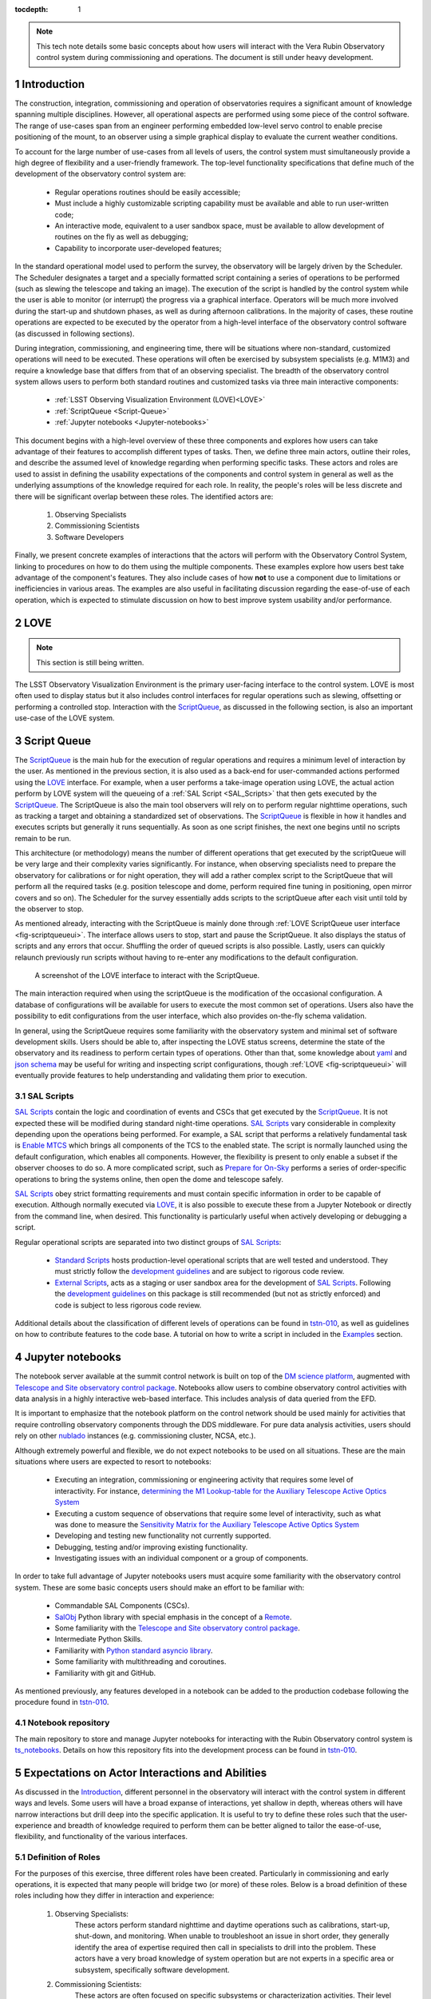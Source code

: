 :tocdepth: 1

.. Please do not modify tocdepth; will be fixed when a new Sphinx theme is shipped.

.. sectnum::

.. note::

   This tech note details some basic concepts about how users will interact with the Vera Rubin Observatory control system during commissioning and operations.
   The document is still under heavy development.


.. _Introduction:

Introduction
============

The construction, integration, commissioning and operation of observatories requires a significant amount of knowledge spanning multiple disciplines.
However, all operational aspects are performed using some piece of the control software.
The range of use-cases span from an engineer performing embedded low-level servo control to enable precise positioning of the mount, to an observer using a simple graphical display to evaluate the current weather conditions.

To account for the large number of use-cases from all levels of users, the control system must simultaneously provide a high degree of flexibility and a user-friendly framework.
The top-level functionality specifications that define much of the development of the observatory control system are:

  - Regular operations routines should be easily accessible;
  - Must include a highly customizable scripting capability must be available and able to run user-written code;
  - An interactive mode, equivalent to a user sandbox space, must be available to allow development of routines on the fly as well as debugging;
  - Capability to incorporate user-developed features;

In the standard operational model used to perform the survey, the observatory will be largely driven by the Scheduler.
The Scheduler designates a target and a specially formatted script containing a series of operations to be performed (such as slewing the telescope and taking an image).
The execution of the script is handled by the control system while the user is able to monitor (or interrupt) the progress via a graphical interface.
Operators will be much more involved during the start-up and shutdown phases, as well as during afternoon calibrations.
In the majority of cases, these routine operations are expected to be executed by the operator from a high-level interface of the observatory control software (as discussed in following sections).

During integration, commissioning, and engineering time, there will be situations where non-standard, customized operations will need to be executed.
These operations will often be exercised by subsystem specialists (e.g. M1M3) and require a knowledge base that differs from that of an observing specialist.
The breadth of the observatory control system allows users to perform both standard routines and customized tasks via three main interactive components:

    - :ref:`LSST Observing Visualization Environment (LOVE)<LOVE>`
    - :ref:`ScriptQueue <Script-Queue>`
    - :ref:`Jupyter notebooks <Jupyter-notebooks>`

This document begins with a high-level overview of these three components and explores how users can take advantage of their features to accomplish different types of tasks.
Then, we define three main actors, outline their roles, and describe the assumed level of knowledge regarding when performing specific tasks.
These actors and roles are used to assist in defining the usability expectations of the components and control system in general as well as the underlying assumptions of the knowledge required for each role.
In reality, the people's roles will be less discrete and there will be significant overlap between these roles.
The identified actors are:

    1. Observing Specialists
    2. Commissioning Scientists
    3. Software Developers

Finally, we present concrete examples of interactions that the actors will perform with the Observatory Control System, linking to procedures on how to do them using the multiple components.
These examples explore how users best take advantage of the component's features.
They also include cases of how **not** to use a component due to limitations or inefficiencies in various areas.
The examples are also useful in facilitating discussion regarding the ease-of-use of each operation, which is expected to stimulate discussion on how to best improve system usability and/or performance.

.. _LOVE:

LOVE
====

.. note::

   This section is still being written.

The LSST Observatory Visualization Environment is the primary user-facing interface to the control system.
LOVE is most often used to display status but it also includes control interfaces for regular operations such as slewing, offsetting or performing a controlled stop.
Interaction with the `ScriptQueue`_, as discussed in the following section, is also an important use-case of the LOVE system.


.. _Script-Queue:

Script Queue
============

The `ScriptQueue`_ is the main hub for the execution of regular operations and requires a minimum level of interaction by the user.
As mentioned in the previous section, it is also used as a back-end for user-commanded actions performed using the `LOVE`_ interface.
For example, when a user performs a take-image operation using LOVE, the actual action perform by LOVE system will the queueing of a :ref:`SAL Script <SAL_Scripts>` that then gets executed by the `ScriptQueue`_.
The ScriptQueue is also the main tool observers will rely on to perform regular nighttime operations, such as tracking a target and obtaining a standardized set of observations.
The `ScriptQueue`_ is flexible in how it handles and executes scripts but generally it runs sequentially.
As soon as one script finishes, the next one begins until no scripts remain to be run.

This architecture (or methodology) means the number of different operations that get executed by the scriptQueue will be very large and their complexity varies significantly.
For instance, when observing specialists need to prepare the observatory for calibrations or for night operation, they will add a rather complex script to the ScriptQueue that will perform all the required tasks (e.g. position telescope and dome, perform required fine tuning in positioning, open mirror covers and so on).
The Scheduler for the survey essentially adds scripts to the scriptQueue after each visit until told by the observer to stop.

As mentioned already, interacting with the ScriptQueue is mainly done through :ref:`LOVE ScriptQueue user interface <fig-scriptqueueui>`.
The interface allows users to stop, start and pause the ScriptQueue.
It also displays the status of scripts and any errors that occur.
Shuffling the order of queued scripts is also possible.
Lastly, users can quickly relaunch previously run scripts without having to re-enter any modifications to the default configuration.

.. figure:: /_static/ScriptQueueUI.png
   :name: fig-scriptqueueui
   :target: ../_images/ScriptQueueUI.png
   :alt: LOVE ScriptQueue user interface

   A screenshot of the LOVE interface to interact with the ScriptQueue.

The main interaction required when using the scriptQueue is the modification of the occasional configuration.
A database of configurations will be available for users to execute the most common set of operations.
Users also have the possibility to edit configurations from the user interface, which also provides on-the-fly schema validation.

In general, using the ScriptQueue requires some familiarity with the observatory system and minimal set of software development skills.
Users should be able to, after inspecting the LOVE status screens, determine the state of the observatory and its readiness to perform certain types of operations.
Other than that, some knowledge about `yaml`_ and `json schema`_ may be useful for writing and inspecting script configurations, though :ref:`LOVE <fig-scriptqueueui>` will eventually provide features to help understanding and validating them prior to execution.

.. _yaml: https://yaml.org/spec/1.2/spec.html
.. _json schema: http://json-schema.org

.. _SAL_Scripts:

SAL Scripts
-----------

`SAL Scripts`_ contain the logic and coordination of events and CSCs that get executed by the `ScriptQueue`_.
It is not expected these will be modified during standard night-time operations.
`SAL Scripts`_ vary considerable in complexity depending upon the operations being performed.
For example, a SAL script that performs a relatively fundamental task is `Enable MTCS <https://github.com/lsst-ts/ts_standardscripts/blob/develop/python/lsst/ts/standardscripts/maintel/enable_mtcs.py>`_ which brings all components of the TCS to the enabled state.
The script is normally launched using the default configuration, which enables all components.
However, the flexibility is present to only enable a subset if the observer chooses to do so.
A more complicated script, such as `Prepare for On-Sky <https://github.com/lsst-ts/ts_standardscripts/blob/develop/python/lsst/ts/standardscripts/auxtel/prepare_for_onsky.py>`_ performs a series of order-specific operations to bring the systems online, then open the dome and telescope safely.

`SAL Scripts`_ obey strict formatting requirements and must contain specific information in order to be capable of execution.
Although normally executed via `LOVE`_, it is also possible to execute these from a Jupyter Notebook or directly from the command line, when desired.
This functionality is particularly useful when actively developing or debugging a script.

Regular operational scripts are separated into two distinct groups of `SAL Scripts`_:

   - `Standard Scripts`_ hosts production-level operational scripts that are well tested and understood.
     They must strictly follow the `development guidelines`_ and are subject to rigorous code review.

   - `External Scripts`_, acts as a staging or user sandbox area for the development of `SAL Scripts`_.
     Following the `development guidelines`_ on this package is still recommended (but not as strictly enforced) and code is subject to less rigorous code review.

Additional details about the classification of different levels of operations can be found in `tstn-010`_, as well as guidelines on how to contribute features to the code base.
A tutorial on how to write a script in included in the `Examples`_ section.

.. _ScriptQueue: https://ts-scriptqueue.lsst.io
.. _SAL Scripts: https://ts-salobj.lsst.io/sal_scripts.html
.. _Standard Scripts: https://github.com/lsst-ts/ts_standardscripts
.. _External Scripts: https://github.com/lsst-ts/ts_standardscripts
.. _development guidelines: https://tssw-developer.lsst.io


.. _Jupyter-notebooks:

Jupyter notebooks
=================
..
    Do we need to mention Nublado in the text?

The notebook server available at the summit control network is built on top of the `DM science platform`_, augmented with `Telescope and Site observatory control package`_.
Notebooks allow users to combine observatory control activities with data analysis in a highly interactive web-based interface.
This includes analysis of data queried from the EFD.

.. _nublado:
.. _DM science platform: https://nb.lsst.io
.. _Telescope and Site observatory control package: https://ts-observatory-control.lsst.io

It is important to emphasize that the notebook platform on the control network should be used mainly for activities that require controlling observatory components through the DDS middleware.
For pure data analysis activities, users should rely on other `nublado`_ instances (e.g. commissioning cluster, NCSA, etc.).

Although extremely powerful and flexible, we do not expect notebooks to be used on all situations.
These are the main situations where users are expected to resort to notebooks:

  - Executing an integration, commissioning or engineering activity that requires some level of interactivity.
    For instance, `determining the M1 Lookup-table for the Auxiliary Telescope Active Optics System <https://tstn-012.lsst.io/>`_
  - Executing a custom sequence of observations that require some level of interactivity, such as what was done to measure the `Sensitivity Matrix for the Auxiliary Telescope Active Optics System <https://tstn-016.lsst.io/>`_
  - Developing and testing new functionality not currently supported.
  - Debugging, testing and/or improving existing functionality.
  - Investigating issues with an individual component or a group of components.

In order to take full advantage of Jupyter notebooks users must acquire some familiarity with the observatory control system.
These are some basic concepts users should make an effort to be familiar with:

  - Commandable SAL Components (CSCs).
  - `SalObj`_ Python library with special emphasis in the concept of a `Remote`_.
  - Some familiarity with the `Telescope and Site observatory control package`_.
  - Intermediate Python Skills.
  - Familiarity with `Python standard asyncio library`_.
  - Some familiarity with multithreading and coroutines.
  - Familiarity with git and GitHub.

As mentioned previously, any features developed in a notebook can be added to the production codebase following the procedure found in `tstn-010`_.

.. _SalObj: https://ts-salobj.lsst.io
.. _Remote: https://ts-salobj.lsst.io/py-api/lsst.ts.salobj.Remote.html#lsst.ts.salobj.Remote
.. _Python standard asyncio library: https://docs.python.org/3.7/library/asyncio.html

.. _Notebook-repository:

Notebook repository
-------------------

The main repository to store and manage Jupyter notebooks for interacting with the Rubin Observatory control system is `ts_notebooks`_.
Details on how this repository fits into the development process can be found in `tstn-010`_.

.. _ts_notebooks: https://github.com/lsst-ts/ts_notebooks
.. _tstn-010: https://tstn-010.lsst.io

.. _Actor-Expectations:

Expectations on Actor Interactions and Abilities
================================================

As discussed in the `Introduction`_, different personnel in the observatory will interact with the control system in different ways and levels.
Some users will have a broad expanse of interactions, yet shallow in depth, whereas others will have narrow interactions but drill deep into the specific application.
It is useful to try to define these roles such that the user-experience and breadth of knowledge required to perform them can be better aligned to tailor the ease-of-use, flexibility, and functionality of the various interfaces.

.. _Actor-Definitions:

Definition of Roles
-------------------

For the purposes of this exercise, three different roles have been created.
Particularly in commissioning and early operations, it is expected that many people will bridge two (or more) of these roles.
Below is a broad definition of these roles including how they differ in interaction and experience:

    1. Observing Specialists:
        These actors perform standard nighttime and daytime operations such as calibrations, start-up, shut-down, and monitoring.
        When unable to troubleshoot an issue in short order, they generally identify the area of expertise required then call in specialists to drill into the problem.
        These actors have a very broad knowledge of system operation but are not experts in a specific area or subsystem, specifically software development.

    2. Commissioning Scientists:
        These actors are often focused on specific subsystems or characterization activities.
        Their level of knowledge is generally less expansive and more focused with an interest in driving deeper into the system characterization.
        Interactions with the system are often based upon performance analysis and understanding the coordination between specific subsystems.
        It is expected that these personnel will often be performing activities that are not part of standard operation and therefore require greater flexibility.
        These actors have software development experience but are generally not significant contributors to the production code base.

    3. Software Developers
        These actors write the control system code to interacts with the components (e.g. M2), often both low (API) and middle (CSC) levels.
        Their level of knowledge is generally very deep in the area of the operation of a particular subsystem but their understanding of full system interaction and operation is reduced compared to the other roles.
        These actors do not generally perform operational activities.
        Their software development expertise is very high and they are almost exclusively writing production-level code.

.. _Actor-Interactions:

Actor Interactions with the Control Software
--------------------------------------------

Each actor is expected to interact with the software in different ways, but in nearly all cases users will use a blend of the tools presented previously.
This section defines the levels of control software interaction and knowledge required by each actor to perform their assumed tasks.
Note that it does not specify non-software tasks associated with someone in that typical position.


    - **Observing Specialists**

        - Conducts observatory functions primarily by using the LOVE interface to the scriptQueue

            - Includes opening, closing, taking manual images, performing calibrations, manual slewing, component state transitions

        - Monitoring of systems utilizing the LOVE interface
        - Launches scripts via the scriptQueue. Able to comfortably determine and modify the associated configuration parameters.
        - Troubleshooting of systems will utilize component EUIs and feedback presented from LOVE and/or the scriptQueue
        - Mining of information and analyzing of sequencing from the EFD is not expected
        - Ability to enter and observe Chronograf dashboards is expected
        - Possess ability to execute and make small edits to notebooks

            - Requires a minimal level of Python, and knowledge of few commands of git (e.g. git-checkout and git-pull)
            - Comfortable in finding and executing commands via high-level classes

        - Ability to update and maintain operations related documentation (written in rST, hosted on GitHub)
        - Some knowledge of low-level CSC functionality

            - Able to examine and change between configurations
            - Troubleshoot at the level diagnostics (error codes), status, and manual (non-DDS) motion where required

        - Interacts with data to perform offsetting, focus, but via tooling that provides the calculations
        - All information needed to operate the facility is provided to them, they are not required to develop analysis and/or display tools

    - **Commissioning Scientist/Engineer**

        - Includes operator control-software skills plus the following:
        - Extensive use of the notebook interface, including the writing of code and launching of scripts

            - Comfortable in Python, competent with git and GitHub

        - Ability to diagnose both system and component level behavioural issues
        - Not required to identify the issue in the source code
        - Able to create and load new config files
        - Executes scripts
        - `Writes custom external scripts <https://obs-controls.lsst.io/Control-User-Interfaces/writing-sal-scripts.html>`_ from both notebooks, ScriptQueue and LOVE
        - Not expected to write production level scripts (see `tstn-010`_ for definition)
        - Able to switch between software versions of deployed components
        - Able to update scriptQueue container repositories
        - Able to diagnose issues via the EFD/Chronograf
        - Ability to generate and maintain documentation (written in rST)
        - Works out of already defined environments (e.g. NTS or Summit)

            - Comfortable changing between software packages in Nublado environment
        - Not expected to be familiar with software builds or deployment
        - Not expected to work with the standard development container/environment

    - **Software Developer**

        - Diagnoses behavioural issues at the code-level of CSCs or higher-level classes
        - Writes and reviews production level scripts

            - Expert in Python, git and other applicable languages

        - Modifies and builds components, tags for release where appropriate
        - Familiar with deployment strategies and restarting components (ArgoCD)
        - Ability to probe into individually deployed components (Rancher etc.)
        - Often works from the standardized development container


.. _Examples:

Examples of Various Operational Tasks
=====================================

This section includes various examples of procedures mentioned in the above sections that are associated with various actors.
In the case of operational examples, they may include multiple possible procedures to perform the task with the goal of being able to demonstrate to the reader the advantages and disadvantages of each system.
For example, in the case of taking an image, this can be done from the scriptQueue via LOVE, by launching a script from a notebook, or just from the command line.
However, from the example it is clear that launching a script from a notebook to take a simple image is onerous and not the recommended approach.

Operational Tasks:

    - Slewing
    - Offsetting
    - Taking an Image
    - Launching a script and editing the parameters in LOVE
    - Execution of a notebook


Commissioning Actor Tasks:

    - `Writing a SAL Script <https://obs-controls.lsst.io/Control-User-Interfaces/writing-sal-scripts.html>`_
    - `Creating <https://tstn-020.lsst.io/#section-configuration-creating-a-new>`_ and `updating <https://tstn-020.lsst.io/#on-the-fly-changes>`_ a CSC configuration file
    - Creation of a notebook to be used for testing


Items to be Addressed in Future Revisions
=========================================

    - On-the-fly image interaction
    - Communication/coordination with other software systems

        - OCPS? Other tools?
        - Logging?

    - Discussion of test-stands and how to use them

.. .. rubric:: References

.. Make in-text citations with: :cite:`bibkey`.

.. .. bibliography:: local.bib lsstbib/books.bib lsstbib/lsst.bib lsstbib/lsst-dm.bib lsstbib/refs.bib lsstbib/refs_ads.bib
..    :style: lsst_aa
